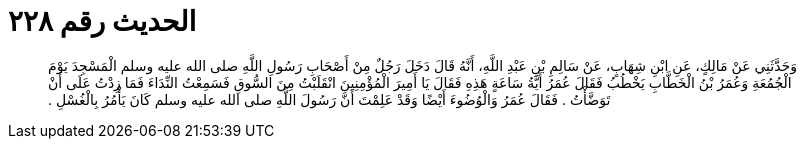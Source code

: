 
= الحديث رقم ٢٢٨

[quote.hadith]
وَحَدَّثَنِي عَنْ مَالِكٍ، عَنِ ابْنِ شِهَابٍ، عَنْ سَالِمِ بْنِ عَبْدِ اللَّهِ، أَنَّهُ قَالَ دَخَلَ رَجُلٌ مِنْ أَصْحَابِ رَسُولِ اللَّهِ صلى الله عليه وسلم الْمَسْجِدَ يَوْمَ الْجُمُعَةِ وَعُمَرُ بْنُ الْخَطَّابِ يَخْطُبُ فَقَالَ عُمَرُ أَيَّةُ سَاعَةٍ هَذِهِ فَقَالَ يَا أَمِيرَ الْمُؤْمِنِينَ انْقَلَبْتُ مِنَ السُّوقِ فَسَمِعْتُ النِّدَاءَ فَمَا زِدْتُ عَلَى أَنْ تَوَضَّأْتُ ‏.‏ فَقَالَ عُمَرُ وَالْوُضُوءَ أَيْضًا وَقَدْ عَلِمْتَ أَنَّ رَسُولَ اللَّهِ صلى الله عليه وسلم كَانَ يَأْمُرُ بِالْغُسْلِ ‏.‏